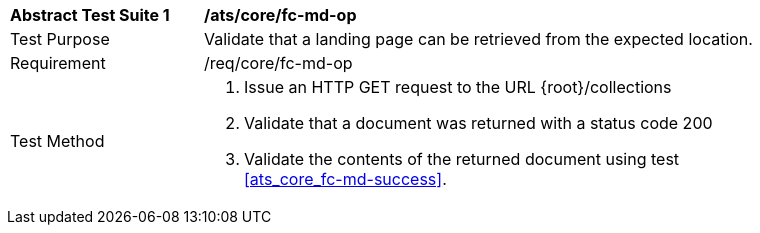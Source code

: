 [[ats_core_fc-md-op]]
[width="90%",cols="2,6a"]
|===
^|*Abstract Test Suite {counter:ats-id}* |*/ats/core/fc-md-op* 
^|Test Purpose |Validate that a landing page can be retrieved from the expected location.
^|Requirement |/req/core/fc-md-op
^|Test Method |. Issue an HTTP GET request to the URL {root}/collections
. Validate that a document was returned with a status code 200
. Validate the contents of the returned document using test <<ats_core_fc-md-success>>.
|===
